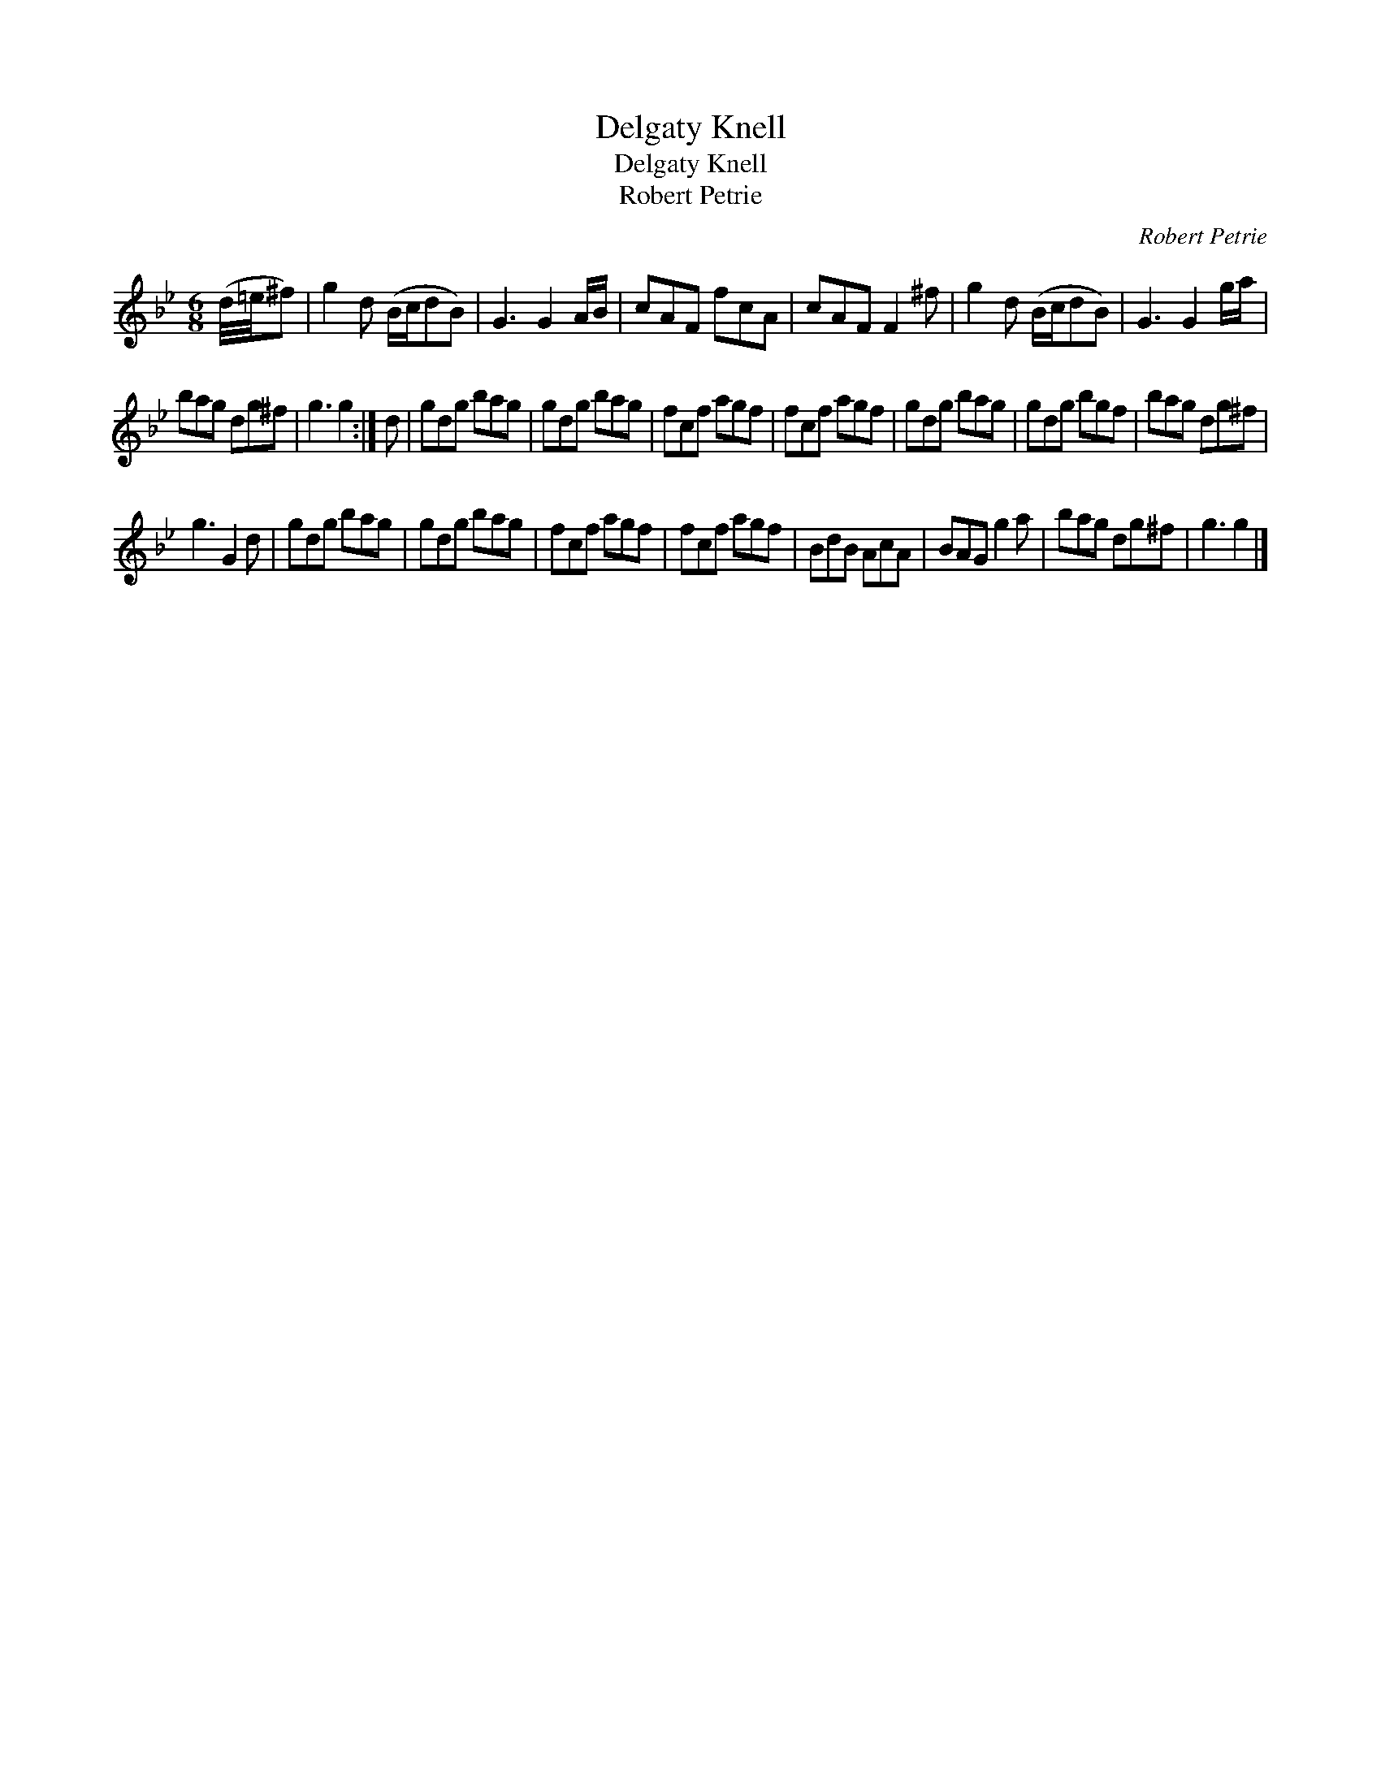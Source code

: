 X:1
T:Delgaty Knell
T:Delgaty Knell
T:Robert Petrie
C:Robert Petrie
L:1/8
M:6/8
K:Gmin
V:1 treble 
V:1
 (d/4=e/4^f) | g2 d (B/c/dB) | G3 G2 A/B/ | cAF fcA | cAF F2 ^f | g2 d (B/c/dB) | G3 G2 g/a/ | %7
 bag dg^f | g3 g2 :| d | gdg bag | gdg bag | fcf agf | fcf agf | gdg bag | gdg bgf | bag dg^f | %17
 g3 G2 d | gdg bag | gdg bag | fcf agf | fcf agf | BdB AcA | BAG g2 a | bag dg^f | g3 g2 |] %26

